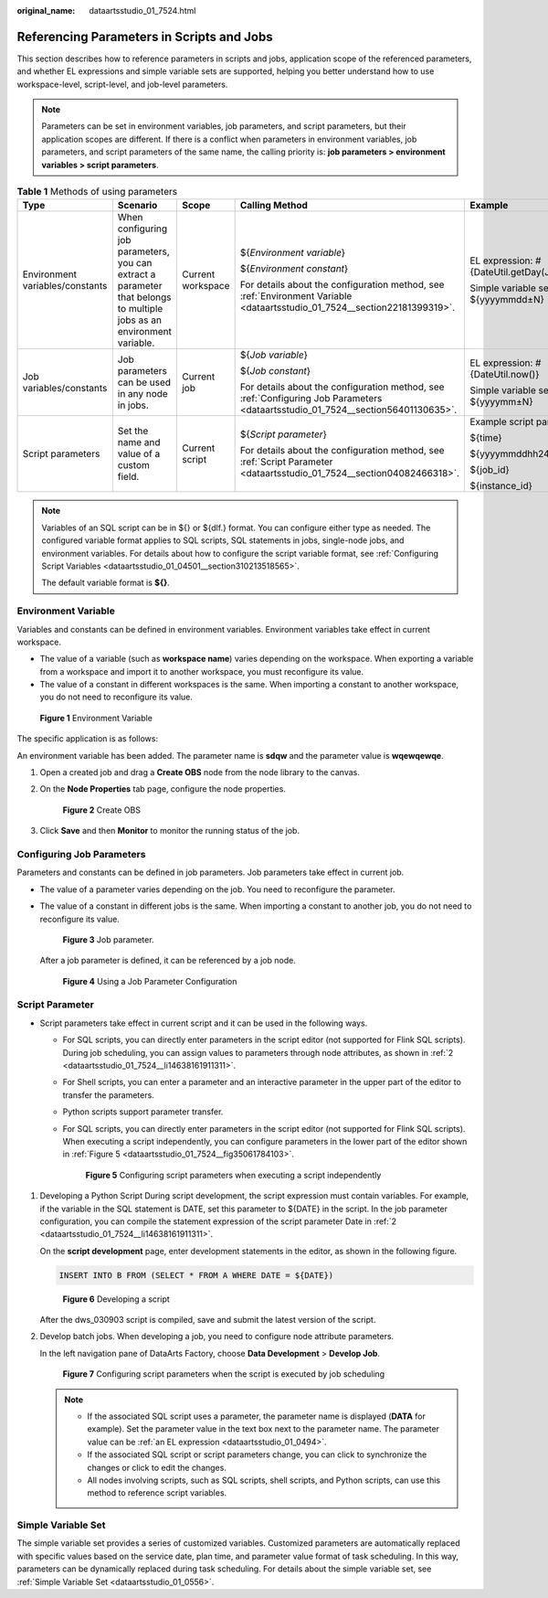 :original_name: dataartsstudio_01_7524.html

.. _dataartsstudio_01_7524:

Referencing Parameters in Scripts and Jobs
==========================================

This section describes how to reference parameters in scripts and jobs, application scope of the referenced parameters, and whether EL expressions and simple variable sets are supported, helping you better understand how to use workspace-level, script-level, and job-level parameters.

.. note::

   Parameters can be set in environment variables, job parameters, and script parameters, but their application scopes are different. If there is a conflict when parameters in environment variables, job parameters, and script parameters of the same name, the calling priority is: **job parameters > environment variables > script parameters**.

.. table:: **Table 1** Methods of using parameters

   +---------------------------------+------------------------------------------------------------------------------------------------------------------------+-------------------+---------------------------------------------------------------------------------------------------------------------------------+-------------------------------------------------+
   | Type                            | Scenario                                                                                                               | Scope             | Calling Method                                                                                                                  | Example                                         |
   +=================================+========================================================================================================================+===================+=================================================================================================================================+=================================================+
   | Environment variables/constants | When configuring job parameters, you can extract a parameter that belongs to multiple jobs as an environment variable. | Current workspace | ${*Environment variable*}                                                                                                       | EL expression: #{DateUtil.getDay(Job.planTime)} |
   |                                 |                                                                                                                        |                   |                                                                                                                                 |                                                 |
   |                                 |                                                                                                                        |                   | ${*Environment constant*}                                                                                                       | Simple variable set: ${yyyymmdd±N}              |
   |                                 |                                                                                                                        |                   |                                                                                                                                 |                                                 |
   |                                 |                                                                                                                        |                   | For details about the configuration method, see :ref:`Environment Variable <dataartsstudio_01_7524__section22181399319>`.       |                                                 |
   +---------------------------------+------------------------------------------------------------------------------------------------------------------------+-------------------+---------------------------------------------------------------------------------------------------------------------------------+-------------------------------------------------+
   | Job variables/constants         | Job parameters can be used in any node in jobs.                                                                        | Current job       | ${*Job variable*}                                                                                                               | EL expression: #{DateUtil.now()}                |
   |                                 |                                                                                                                        |                   |                                                                                                                                 |                                                 |
   |                                 |                                                                                                                        |                   | ${*Job constant*}                                                                                                               | Simple variable set: ${yyyymm±N}                |
   |                                 |                                                                                                                        |                   |                                                                                                                                 |                                                 |
   |                                 |                                                                                                                        |                   | For details about the configuration method, see :ref:`Configuring Job Parameters <dataartsstudio_01_7524__section56401130635>`. |                                                 |
   +---------------------------------+------------------------------------------------------------------------------------------------------------------------+-------------------+---------------------------------------------------------------------------------------------------------------------------------+-------------------------------------------------+
   | Script parameters               | Set the name and value of a custom field.                                                                              | Current script    | ${*Script parameter*}                                                                                                           | Example script parameters:                      |
   |                                 |                                                                                                                        |                   |                                                                                                                                 |                                                 |
   |                                 |                                                                                                                        |                   | For details about the configuration method, see :ref:`Script Parameter <dataartsstudio_01_7524__section04082466318>`.           | ${time}                                         |
   |                                 |                                                                                                                        |                   |                                                                                                                                 |                                                 |
   |                                 |                                                                                                                        |                   |                                                                                                                                 | ${yyyymmddhh24miss}                             |
   |                                 |                                                                                                                        |                   |                                                                                                                                 |                                                 |
   |                                 |                                                                                                                        |                   |                                                                                                                                 | ${job_id}                                       |
   |                                 |                                                                                                                        |                   |                                                                                                                                 |                                                 |
   |                                 |                                                                                                                        |                   |                                                                                                                                 | ${instance_id}                                  |
   +---------------------------------+------------------------------------------------------------------------------------------------------------------------+-------------------+---------------------------------------------------------------------------------------------------------------------------------+-------------------------------------------------+

.. note::

   Variables of an SQL script can be in ${} or ${dlf.} format. You can configure either type as needed. The configured variable format applies to SQL scripts, SQL statements in jobs, single-node jobs, and environment variables. For details about how to configure the script variable format, see :ref:`Configuring Script Variables <dataartsstudio_01_04501__section310213518565>`.

   The default variable format is **${}**.

.. _dataartsstudio_01_7524__section22181399319:

Environment Variable
--------------------

Variables and constants can be defined in environment variables. Environment variables take effect in current workspace.

-  The value of a variable (such as **workspace name**) varies depending on the workspace. When exporting a variable from a workspace and import it to another workspace, you must reconfigure its value.
-  The value of a constant in different workspaces is the same. When importing a constant to another workspace, you do not need to reconfigure its value.


.. figure:: /_static/images/en-us_image_0000002270790368.png
   :alt: **Figure 1** Environment Variable

   **Figure 1** Environment Variable

The specific application is as follows:

An environment variable has been added. The parameter name is **sdqw** and the parameter value is **wqewqewqe**.

#. Open a created job and drag a **Create OBS** node from the node library to the canvas.

#. On the **Node Properties** tab page, configure the node properties.


   .. figure:: /_static/images/en-us_image_0000002270790352.png
      :alt: **Figure 2** Create OBS

      **Figure 2** Create OBS

#. Click **Save** and then **Monitor** to monitor the running status of the job.

.. _dataartsstudio_01_7524__section56401130635:

Configuring Job Parameters
--------------------------

Parameters and constants can be defined in job parameters. Job parameters take effect in current job.

-  The value of a parameter varies depending on the job. You need to reconfigure the parameter.

-  The value of a constant in different jobs is the same. When importing a constant to another job, you do not need to reconfigure its value.


   .. figure:: /_static/images/en-us_image_0000002305440145.png
      :alt: **Figure 3** Job parameter.

      **Figure 3** Job parameter.

   After a job parameter is defined, it can be referenced by a job node.


   .. figure:: /_static/images/en-us_image_0000002270847218.png
      :alt: **Figure 4** Using a Job Parameter Configuration

      **Figure 4** Using a Job Parameter Configuration

.. _dataartsstudio_01_7524__section04082466318:

Script Parameter
----------------

-  Script parameters take effect in current script and it can be used in the following ways.

   -  For SQL scripts, you can directly enter parameters in the script editor (not supported for Flink SQL scripts). During job scheduling, you can assign values to parameters through node attributes, as shown in :ref:`2 <dataartsstudio_01_7524__li14638161911311>`.

   -  For Shell scripts, you can enter a parameter and an interactive parameter in the upper part of the editor to transfer the parameters.

   -  Python scripts support parameter transfer.

   -  For SQL scripts, you can directly enter parameters in the script editor (not supported for Flink SQL scripts). When executing a script independently, you can configure parameters in the lower part of the editor shown in :ref:`Figure 5 <dataartsstudio_01_7524__fig35061784103>`.

      .. _dataartsstudio_01_7524__fig35061784103:

      .. figure:: /_static/images/en-us_image_0000002305407093.png
         :alt: **Figure 5** Configuring script parameters when executing a script independently

         **Figure 5** Configuring script parameters when executing a script independently

#. Developing a Python Script During script development, the script expression must contain variables. For example, if the variable in the SQL statement is DATE, set this parameter to ${DATE} in the script. In the job parameter configuration, you can compile the statement expression of the script parameter Date in :ref:`2 <dataartsstudio_01_7524__li14638161911311>`.

   On the **script development** page, enter development statements in the editor, as shown in the following figure.

   .. code-block::

      INSERT INTO B FROM (SELECT * FROM A WHERE DATE = ${DATE})


   .. figure:: /_static/images/en-us_image_0000002270847230.png
      :alt: **Figure 6** Developing a script

      **Figure 6** Developing a script

   After the dws_030903 script is compiled, save and submit the latest version of the script.

#. .. _dataartsstudio_01_7524__li14638161911311:

   Develop batch jobs. When developing a job, you need to configure node attribute parameters.

   In the left navigation pane of DataArts Factory, choose **Data Development** > **Develop Job**.


   .. figure:: /_static/images/en-us_image_0000002270847222.png
      :alt: **Figure 7** Configuring script parameters when the script is executed by job scheduling

      **Figure 7** Configuring script parameters when the script is executed by job scheduling

   .. note::

      -  If the associated SQL script uses a parameter, the parameter name is displayed (**DATA** for example). Set the parameter value in the text box next to the parameter name. The parameter value can be :ref:`an EL expression <dataartsstudio_01_0494>`.
      -  If the associated SQL script or script parameters change, you can click |image1| to synchronize the changes or click |image2| to edit the changes.
      -  All nodes involving scripts, such as SQL scripts, shell scripts, and Python scripts, can use this method to reference script variables.

Simple Variable Set
-------------------

The simple variable set provides a series of customized variables. Customized parameters are automatically replaced with specific values based on the service date, plan time, and parameter value format of task scheduling. In this way, parameters can be dynamically replaced during task scheduling. For details about the simple variable set, see :ref:`Simple Variable Set <dataartsstudio_01_0556>`.

.. |image1| image:: /_static/images/en-us_image_0000002270847198.png
.. |image2| image:: /_static/images/en-us_image_0000002305440177.png
